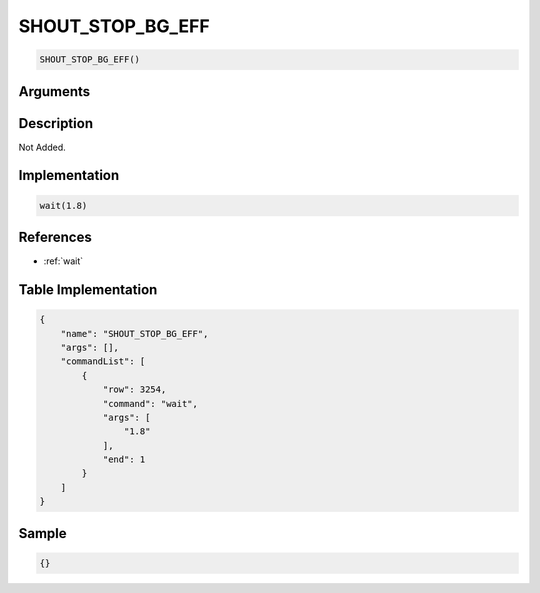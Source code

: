 .. _SHOUT_STOP_BG_EFF:

SHOUT_STOP_BG_EFF
========================

.. code-block:: text

	SHOUT_STOP_BG_EFF()


Arguments
------------


Description
-------------

Not Added.

Implementation
-------------

.. code-block:: python

	wait(1.8)

References
-------------
* :ref:`wait`

Table Implementation
-------------

.. code-block:: json

	{
	    "name": "SHOUT_STOP_BG_EFF",
	    "args": [],
	    "commandList": [
	        {
	            "row": 3254,
	            "command": "wait",
	            "args": [
	                "1.8"
	            ],
	            "end": 1
	        }
	    ]
	}

Sample
-------------

.. code-block:: json

	{}
